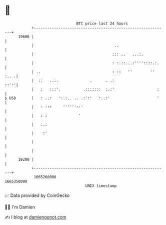 * 👋

#+begin_example
                                   BTC price last 24 hours                    
               +------------------------------------------------------------+ 
         19600 |                                                            | 
               |                                    ..                      | 
               |                                   ::: ..   ...:.           | 
               |                                   : :.::...:''''::::.:.    | 
               | ..                                : ::   ''        '' :.. .| 
               |  ::   ..:.              .      . .:                   ::':'| 
               |   :   :::'.          .:::::::  :.:'                   :    | 
   $ USD       |   : ..:   ':.:.. .. .:':'   :..:'                     '    | 
               |   : :::     ''''''::'                                      | 
               |   : :              '                                       | 
               |   :.:                                                      | 
               |    :'                                                      | 
               |                                                            | 
               |                                                            | 
         19200 |                                                            | 
               +------------------------------------------------------------+ 
                1665260000                                        1665350000  
                                       UNIX timestamp                         
#+end_example
📈 Data provided by CoinGecko

🧑‍💻 I'm Damien

✍️ I blog at [[https://www.damiengonot.com][damiengonot.com]]
